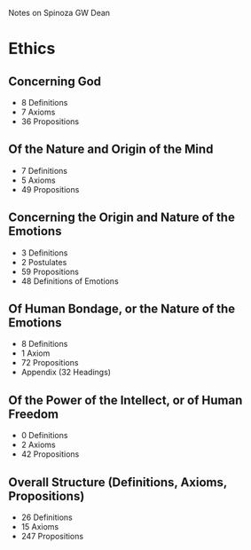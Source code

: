 Notes on Spinoza
GW Dean

* Ethics
** Concerning God
- 8 Definitions
- 7 Axioms
- 36 Propositions
** Of the Nature and Origin of the Mind
- 7 Definitions
- 5 Axioms
- 49 Propositions
** Concerning the Origin and Nature of the Emotions
- 3 Definitions
- 2 Postulates
- 59 Propositions
- 48 Definitions of Emotions
** Of Human Bondage, or the Nature of the Emotions
- 8 Definitions
- 1 Axiom
- 72 Propositions
- Appendix (32 Headings)
** Of the Power of the Intellect, or of Human Freedom
- 0 Definitions
- 2 Axioms
- 42 Propositions
** Overall Structure (Definitions, Axioms, Propositions)
- 26 Definitions
- 15 Axioms
- 247 Propositions
